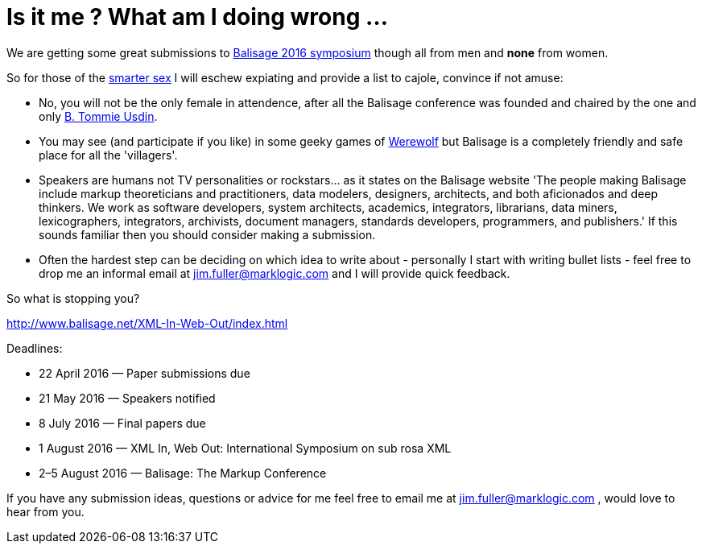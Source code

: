 = Is it me ? What am I doing wrong ...


We are getting some great submissions to http://www.balisage.net/XML-In-Web-Out/index.html[Balisage 2016 symposium] though all from men and *none* from women.

So for those of the http://www.livescience.com/21647-men-women-iq-scores.html[smarter sex] I will eschew expiating and provide a list to cajole, convince if not amuse:

* No, you will not be the only female in attendence, after all the Balisage conference was founded and chaired by the one and only http://www.mulberrytech.com/people/usdin/index.html[B. Tommie Usdin].
 
* You may see (and participate if you like) in some geeky games of http://www.playwerewolf.co/[Werewolf] but Balisage is a completely friendly and safe place for all the 'villagers'.

* Speakers are humans not TV personalities or rockstars... as it states on the Balisage website 'The people making Balisage include markup theoreticians and practitioners, data modelers, designers, architects, and both aficionados and deep thinkers. We work as software developers, system architects, academics, integrators, librarians, data miners, lexicographers, integrators, archivists, document managers, standards developers, programmers, and publishers.' If this sounds familiar then you should consider making a submission.

* Often the hardest step can be deciding on which idea to write about - personally I start with writing bullet lists - feel free to drop me an informal email at jim.fuller@marklogic.com and I will provide quick feedback.

So what is stopping you?

http://www.balisage.net/XML-In-Web-Out/index.html

Deadlines:

* 22 April 2016 — Paper submissions due
* 21 May 2016 — Speakers notified
* 8 July 2016 — Final papers due
* 1 August 2016 — XML In, Web Out: International Symposium on sub rosa XML
* 2–5 August 2016 — Balisage: The Markup Conference

If you have any submission ideas, questions or advice for me feel free to email me at jim.fuller@marklogic.com , would love to hear from you. 

